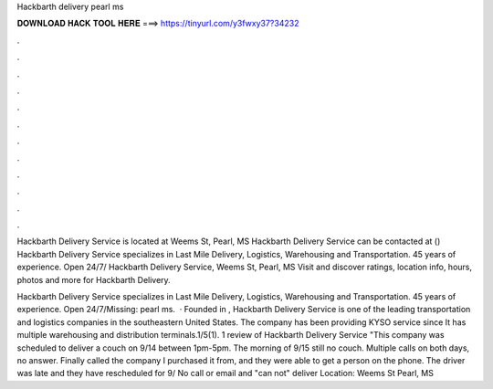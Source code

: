 Hackbarth delivery pearl ms



𝐃𝐎𝐖𝐍𝐋𝐎𝐀𝐃 𝐇𝐀𝐂𝐊 𝐓𝐎𝐎𝐋 𝐇𝐄𝐑𝐄 ===> https://tinyurl.com/y3fwxy37?34232



.



.



.



.



.



.



.



.



.



.



.



.

Hackbarth Delivery Service is located at Weems St, Pearl, MS Hackbarth Delivery Service can be contacted at ()  Hackbarth Delivery Service specializes in Last Mile Delivery, Logistics, Warehousing and Transportation. 45 years of experience. Open 24/7/ Hackbarth Delivery Service, Weems St, Pearl, MS Visit  and discover ratings, location info, hours, photos and more for Hackbarth Delivery.

Hackbarth Delivery Service specializes in Last Mile Delivery, Logistics, Warehousing and Transportation. 45 years of experience. Open 24/7/Missing: pearl ms.  · Founded in , Hackbarth Delivery Service is one of the leading transportation and logistics companies in the southeastern United States. The company has been providing KYSO service since It has multiple warehousing and distribution terminals.1/5(1). 1 review of Hackbarth Delivery Service "This company was scheduled to deliver a couch on 9/14 between 1pm-5pm. The morning of 9/15 still no couch. Multiple calls on both days, no answer. Finally called the company I purchased it from, and they were able to get a person on the phone. The driver was late and they have rescheduled for 9/ No call or email and "can not" deliver Location: Weems St Pearl, MS 
